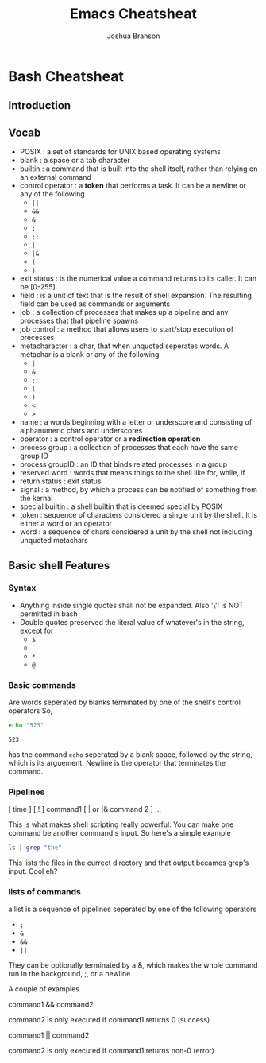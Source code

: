 #+TITLE:Emacs Cheatsheat
#+AUTHOR: Joshua Branson

* Bash Cheatsheat
** Introduction
** Vocab
   - POSIX            : a set of standards for UNIX based operating systems
   - blank            : a space or a tab character
   - builtin          : a command that is built into the shell itself, rather than relying on an external command
   - control operator : a *token* that performs a task.  It can be a newline or any of the following
     - =||=
     - =&&=
     - =&=
     - =;=
     - =;;=
     - =|=
     - =|&=
     - =(=
     - =)=
   - exit status   : is the numerical value a command returns to its caller.  It can be [0-255]
   - field         : is a unit of text that is the result of shell expansion.  The resulting field can be used as commands
     or arguments
   - job           : a collection of processes that makes up a pipeline and any processes that that pipeline spawns
   - job control   : a method that allows users to start/stop execution of precesses
   - metacharacter : a char, that when unquoted seperates words. A metachar is a blank or any of the following
     - =|=
     - =&=
     - =;=
     - =(=
     - =)=
     - =<=
     - =>=
   - name            : a words beginning with a letter or underscore and consisting of alphanumeric chars and underscores
   - operator        : a control operator or a *redirection operation*
   - process group   : a collection of processes that each have the same group ID
   - process groupID : an ID that binds related processes in a group
   - reserved word   : words that means things to the shell like for, while, if
   - return status   : exit status
   - signal          : a method, by which a process can be notified of something from the kernal
   - special builtin : a shell builtin that is deemed special by POSIX
   - token           : sequence of characters considered a single unit by the shell. It is either a word or an operator
   - word            : a sequence of chars considered a unit by the shell not including unquoted metachars
** Basic shell Features
*** Syntax
    - Anything inside single quotes shall not be expanded.  Also '\'' is NOT permitted in bash
    - Double quotes preserved the literal value of whatever's in the string, except for
      - =$=
      - =`=
      - =*=
      - =@=
*** Basic commands
    Are words seperated by blanks terminated by one of the shell's control operators
    So,

    #+BEGIN_SRC sh
    echo "523"
    #+END_SRC

    #+RESULTS:
    : 523

    has the command =echo= seperated by a blank space, followed by the string, which is its arguement.  Newline is the operator
    that terminates the command.
*** Pipelines
    [ time ] [ ! ] command1 [ | or |& command 2 ] ...

    This is what makes shell scripting really powerful.  You can make one command be another command's input.
    So here's a simple example

    #+BEGIN_SRC sh
    ls | grep "the"
    #+END_SRC

    This lists the files in the currect directory and that output becames grep's input.  Cool eh?
*** lists of commands
    a list is a sequence of pipelines seperated by one of the following operators
    - =;=
    - =&=
    - =&&=
    - =||=

    They can be optionally terminated by a &, which makes the whole command run in the background, ;, or a newline

    A couple of examples

    command1 && command2

    command2 is only executed if command1 returns 0 (success)

    command1 || command2

    command2 is only executed if command1 returns non-0 (error)
